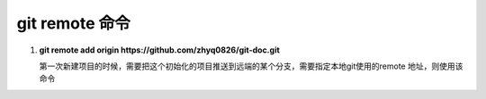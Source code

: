git remote 命令
***********************

1. **git remote add origin  https://github.com/zhyq0826/git-doc.git**

   第一次新建项目的时候，需要把这个初始化的项目推送到远端的某个分支，需要指定本地git使用的remote 地址，则使用该命令
